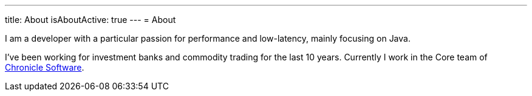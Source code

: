---
title: About
isAboutActive: true
---
= About

I am a developer with a particular passion for performance and low-latency, mainly focusing on Java.

I've been working for investment banks and commodity trading for the last 10 years. Currently I work in the Core team of https://chronicle.software/[Chronicle Software].
